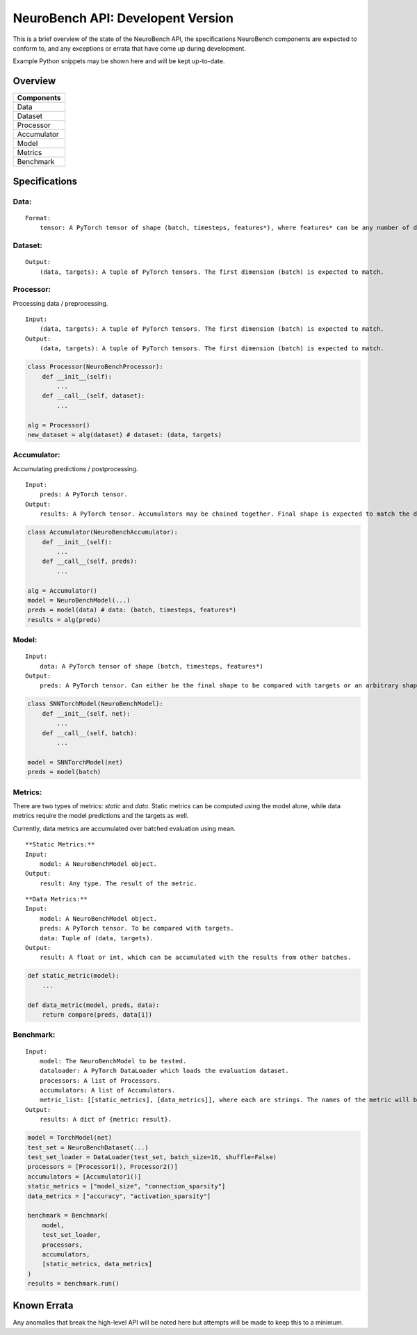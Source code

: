 NeuroBench API: Developent Version
==================================

This is a brief overview of the state of the NeuroBench API, the
specifications NeuroBench components are expected to conform to, and any
exceptions or errata that have come up during development.

Example Python snippets may be shown here and will be kept up-to-date.

Overview
--------

+----------------+
| **Components** |
+================+
| Data           |
+----------------+
| Dataset        |
+----------------+
| Processor      |
+----------------+
| Accumulator    |
+----------------+
| Model          |
+----------------+
| Metrics        |
+----------------+
| Benchmark      |
+----------------+

.. raw:: html

   <div class="page"/>

Specifications
--------------

**Data:**
~~~~~~~~~

::

   Format:
       tensor: A PyTorch tensor of shape (batch, timesteps, features*), where features* can be any number of dimensions.

**Dataset:**
~~~~~~~~~~~~

::

   Output:
       (data, targets): A tuple of PyTorch tensors. The first dimension (batch) is expected to match.

**Processor:**
~~~~~~~~~~~~~~

Processing data / preprocessing.

::

   Input:
       (data, targets): A tuple of PyTorch tensors. The first dimension (batch) is expected to match.
   Output:
       (data, targets): A tuple of PyTorch tensors. The first dimension (batch) is expected to match.

.. code:: python

   class Processor(NeuroBenchProcessor):
       def __init__(self):
           ...
       def __call__(self, dataset):
           ...

   alg = Processor()
   new_dataset = alg(dataset) # dataset: (data, targets)

**Accumulator:**
~~~~~~~~~~~~~~~~

Accumulating predictions / postprocessing.

::

   Input:
       preds: A PyTorch tensor.
   Output:
       results: A PyTorch tensor. Accumulators may be chained together. Final shape is expected to match the data targets for comparison.

.. code:: python

   class Accumulator(NeuroBenchAccumulator):
       def __init__(self):
           ...
       def __call__(self, preds):
           ...

   alg = Accumulator()
   model = NeuroBenchModel(...)
   preds = model(data) # data: (batch, timesteps, features*)
   results = alg(preds)

**Model:**
~~~~~~~~~~

::

   Input:
       data: A PyTorch tensor of shape (batch, timesteps, features*)
   Output:
       preds: A PyTorch tensor. Can either be the final shape to be compared with targets or an arbitrary shape to be postprocessed by Accumulator(s).

.. code:: python

   class SNNTorchModel(NeuroBenchModel):
       def __init__(self, net):
           ...
       def __call__(self, batch):
           ...

   model = SNNTorchModel(net)
   preds = model(batch)

**Metrics:**
~~~~~~~~~~~~

There are two types of metrics: *static* and *data*. Static metrics can
be computed using the model alone, while data metrics require the model
predictions and the targets as well.

Currently, data metrics are accumulated over batched evaluation using
mean.

::

   **Static Metrics:**
   Input:
       model: A NeuroBenchModel object.
   Output:
       result: Any type. The result of the metric.

::

   **Data Metrics:**
   Input:
       model: A NeuroBenchModel object.
       preds: A PyTorch tensor. To be compared with targets.
       data: Tuple of (data, targets). 
   Output:
       result: A float or int, which can be accumulated with the results from other batches.

.. code:: python

   def static_metric(model):
       ...

   def data_metric(model, preds, data):
       return compare(preds, data[1])

**Benchmark:**
~~~~~~~~~~~~~~

::

   Input:
       model: The NeuroBenchModel to be tested.
       dataloader: A PyTorch DataLoader which loads the evaluation dataset.
       processors: A list of Processors.
       accumulators: A list of Accumulators.
       metric_list: [[static_metrics], [data_metrics]], where each are strings. The names of the metric will be used to call it from the metrics file. User defined metrics should be discouraged.
   Output:
       results: A dict of {metric: result}.

.. code:: python

   model = TorchModel(net)
   test_set = NeuroBenchDataset(...)
   test_set_loader = DataLoader(test_set, batch_size=16, shuffle=False)
   processors = [Processor1(), Processor2()]
   accumulators = [Accumulator1()]
   static_metrics = ["model_size", "connection_sparsity"]
   data_metrics = ["accuracy", "activation_sparsity"]

   benchmark = Benchmark(
       model, 
       test_set_loader,
       processors,
       accumulators, 
       [static_metrics, data_metrics]
   )
   results = benchmark.run()

Known Errata
------------

Any anomalies that break the high-level API will be noted here but
attempts will be made to keep this to a minimum.
